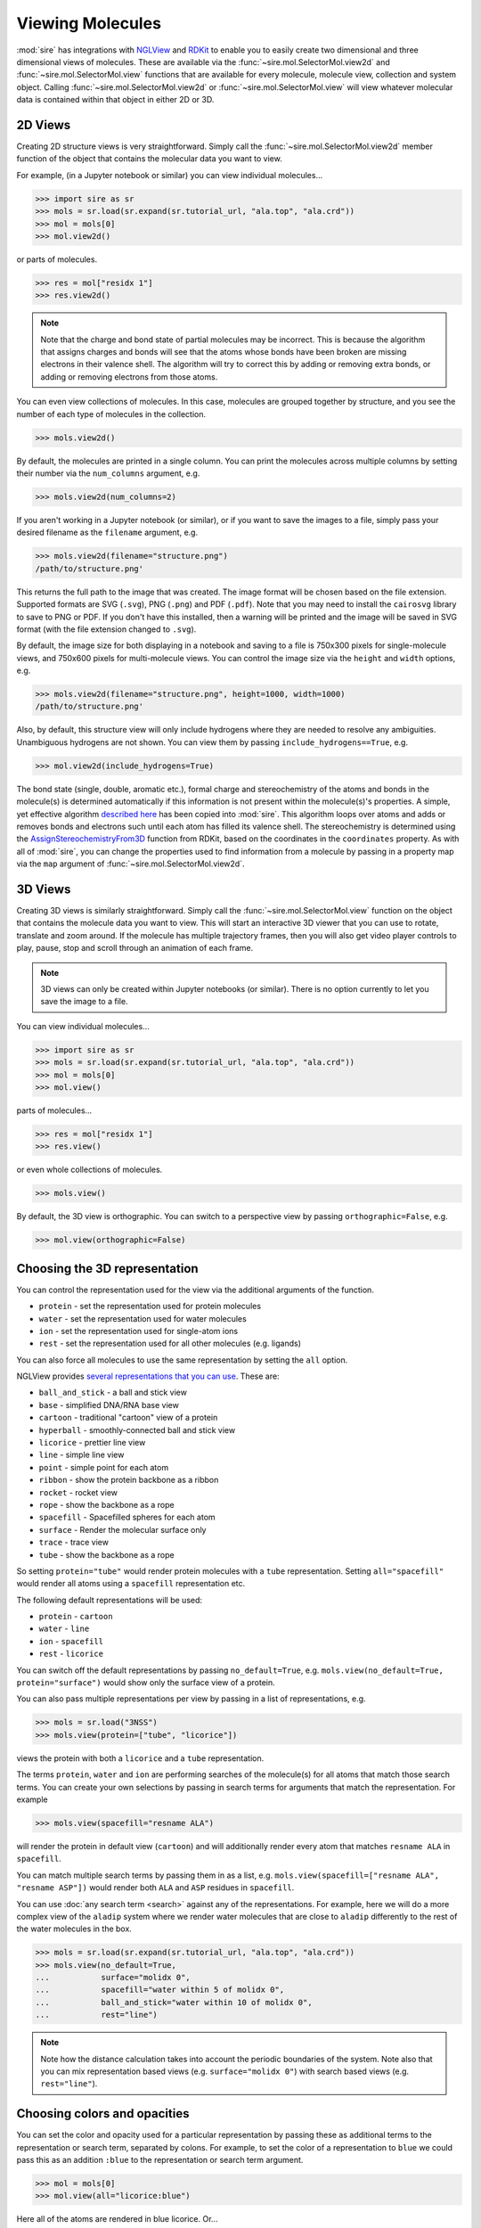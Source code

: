 =================
Viewing Molecules
=================

:mod:`sire` has integrations with
`NGLView <https://nglviewer.org>`__ and
`RDKit <https://www.rdkit.org>`__ to enable you to easily create
two dimensional and three dimensional views of molecules. These
are available via the :func:`~sire.mol.SelectorMol.view2d` and
:func:`~sire.mol.SelectorMol.view` functions that are available for
every molecule, molecule view, collection and system object.
Calling :func:`~sire.mol.SelectorMol.view2d` or
:func:`~sire.mol.SelectorMol.view` will view whatever molecular data
is contained within that object in either 2D or 3D.

2D Views
--------

Creating 2D structure views is very straightforward. Simply
call the :func:`~sire.mol.SelectorMol.view2d` member function
of the object that contains the molecular data you want to view.

For example, (in a Jupyter notebook or similar)
you can view individual molecules...

>>> import sire as sr
>>> mols = sr.load(sr.expand(sr.tutorial_url, "ala.top", "ala.crd"))
>>> mol = mols[0]
>>> mol.view2d()

.. image:: images/view_01.png
   :alt: Chemical structure of aladip

or parts of molecules.

>>> res = mol["residx 1"]
>>> res.view2d()

.. image:: images/view_02.png
   :alt: Chemical structure of the second residue of aladip

.. note::

   Note that the charge and bond state of partial molecules may be
   incorrect. This is because the algorithm that assigns charges
   and bonds will see that the atoms whose bonds have been broken
   are missing electrons in their valence shell. The algorithm will
   try to correct this by adding or removing extra bonds, or adding
   or removing electrons from those atoms.

You can even view collections of molecules. In this case, molecules are
grouped together by structure, and you see the number of each type of
molecules in the collection.

>>> mols.view2d()

.. image:: images/view_03.png
   :alt: Chemical structure of aladip in water

By default, the molecules are printed in a single column. You can
print the molecules across multiple columns by setting their number
via the ``num_columns`` argument, e.g.

>>> mols.view2d(num_columns=2)

.. image:: images/view_04.png
   :alt: Chemical structure of aladip in water shown in two columns

If you aren't working in a Jupyter notebook (or similar), or if you want
to save the images to a file, simply pass your desired filename as the
``filename`` argument, e.g.

>>> mols.view2d(filename="structure.png")
/path/to/structure.png'

This returns the full path to the image that was created. The image format
will be chosen based on the file extension. Supported formats are
SVG (``.svg``), PNG (``.png``) and PDF (``.pdf``). Note that you may need
to install the ``cairosvg`` library to save to PNG or PDF. If you don't
have this installed, then a warning will be printed and the image will
be saved in SVG format (with the file extension changed to ``.svg``).

By default, the image size for both displaying in a notebook and saving
to a file is 750x300 pixels for single-molecule views, and
750x600 pixels for multi-molecule views. You can control the image size
via the ``height`` and ``width`` options, e.g.

>>> mols.view2d(filename="structure.png", height=1000, width=1000)
/path/to/structure.png'

Also, by default, this structure view will only include hydrogens where
they are needed to resolve any ambiguities. Unambiguous hydrogens are
not shown. You can view them by passing ``include_hydrogens==True``, e.g.

>>> mol.view2d(include_hydrogens=True)

.. image:: images/view_05.png
   :alt: Chemical structure of aladip including hydrogens

The bond state (single, double, aromatic etc.), formal charge and
stereochemistry of the atoms and bonds in the molecule(s) is determined
automatically if this information is not present within the
molecule(s)'s properties. A simple, yet effective algorithm
`described here <https://docs.mdanalysis.org/2.0.0/_modules/MDAnalysis/converters/RDKit.html#_infer_bo_and_charges>`__
has been copied into :mod:`sire`. This algorithm loops over atoms
and adds or removes bonds and electrons such until each atom has filled
its valence shell. The stereochemistry is determined using the
`AssignStereochemistryFrom3D <https://www.rdkit.org/docs/source/rdkit.Chem.rdmolops.html#rdkit.Chem.rdmolops.AssignStereochemistryFrom3D>`__
function from RDKit, based on the coordinates in the ``coordinates``
property. As with all of :mod:`sire`, you can change the properties
used to find information from a molecule by passing in a property
map via the ``map`` argument of :func:`~sire.mol.SelectorMol.view2d`.


3D Views
--------

Creating 3D views is similarly straightforward. Simply call
the :func:`~sire.mol.SelectorMol.view` function on the object
that contains the molecule data you want to view. This will start
an interactive 3D viewer that you can use to rotate, translate and
zoom around. If the molecule has multiple trajectory frames, then
you will also get video player controls to play, pause, stop and
scroll through an animation of each frame.

.. note::

   3D views can only be created within Jupyter notebooks (or similar).
   There is no option currently to let you save the image to a file.

You can view individual molecules...

>>> import sire as sr
>>> mols = sr.load(sr.expand(sr.tutorial_url, "ala.top", "ala.crd"))
>>> mol = mols[0]
>>> mol.view()

.. image:: images/view_06.jpg
   :alt: 3D view of aladip

parts of molecules...

>>> res = mol["residx 1"]
>>> res.view()

.. image:: images/view_07.jpg
   :alt: 3D view of the second residue in aladip

or even whole collections of molecules.

>>> mols.view()

.. image:: images/view_08.jpg
   :alt: 3D view of aladip in water

By default, the 3D view is orthographic. You can switch to a perspective
view by passing ``orthographic=False``, e.g.

>>> mol.view(orthographic=False)

.. image:: images/view_09.jpg
   :alt: 3D perspective view of aladip

Choosing the 3D representation
------------------------------

You can control the representation used for the view via the additional
arguments of the function.

* ``protein`` - set the representation used for protein molecules
* ``water`` - set the representation used for water molecules
* ``ion`` - set the representation used for single-atom ions
* ``rest`` - set the representation used for all other molecules (e.g. ligands)

You can also force all molecules to use the same representation by
setting the ``all`` option.

NGLView provides
`several representations that you can use <https://nglviewer.org/ngl/api/manual/usage/molecular-representations.html>`__.
These are:

* ``ball_and_stick`` - a ball and stick view
* ``base`` - simplified DNA/RNA base view
* ``cartoon`` - traditional "cartoon" view of a protein
* ``hyperball`` - smoothly-connected ball and stick view
* ``licorice`` - prettier line view
* ``line`` - simple line view
* ``point`` - simple point for each atom
* ``ribbon`` - show the protein backbone as a ribbon
* ``rocket`` - rocket view
* ``rope`` - show the backbone as a rope
* ``spacefill`` - Spacefilled spheres for each atom
* ``surface`` - Render the molecular surface only
* ``trace`` - trace view
* ``tube`` - show the backbone as a rope

So setting ``protein="tube"`` would render protein molecules with a
``tube`` representation. Setting ``all="spacefill"`` would render
all atoms using a ``spacefill`` representation etc.

The following default representations will be used:

* ``protein`` - ``cartoon``
* ``water`` - ``line``
* ``ion`` - ``spacefill``
* ``rest`` - ``licorice``

You can switch off the default representations by passing
``no_default=True``, e.g. ``mols.view(no_default=True, protein="surface")``
would show only the surface view of a protein.

You can also pass multiple representations per view by passing in a
list of representations, e.g.

>>> mols = sr.load("3NSS")
>>> mols.view(protein=["tube", "licorice"])

.. image:: images/view_10.jpg
   :alt: Tube and licorice view of the protein in 3NSS

views the protein with both a ``licorice`` and a ``tube`` representation.

The terms ``protein``, ``water`` and ``ion`` are performing searches
of the molecule(s) for all atoms that match those search terms.
You can create your own selections by passing in search terms for
arguments that match the representation. For example

>>> mols.view(spacefill="resname ALA")

.. image:: images/view_11.jpg
   :alt: Cartoon view of 3NSS with ALA residues in spacefill

will render the protein in default view (``cartoon``) and will additionally
render every atom that matches ``resname ALA`` in ``spacefill``.

You can match multiple search terms by passing them in as a list, e.g.
``mols.view(spacefill=["resname ALA", "resname ASP"])`` would render
both ``ALA`` and ``ASP`` residues in ``spacefill``.

You can use :doc:`any search term <search>` against any of the representations.
For example, here we will do a more complex view of the ``aladip`` system
where we render water molecules that are close to ``aladip`` differently
to the rest of the water molecules in the box.

>>> mols = sr.load(sr.expand(sr.tutorial_url, "ala.top", "ala.crd"))
>>> mols.view(no_default=True,
...           surface="molidx 0",
...           spacefill="water within 5 of molidx 0",
...           ball_and_stick="water within 10 of molidx 0",
...           rest="line")

.. image:: images/view_12.jpg
   :alt: Views of water around aladip

.. note::

   Note how the distance calculation takes into account the periodic
   boundaries of the system. Note also that you can mix representation
   based views (e.g. ``surface="molidx 0"``) with search based views
   (e.g. ``rest="line"``).

Choosing colors and opacities
-----------------------------

You can set the color and opacity used for a particular representation
by passing these as additional terms to the representation or search
term, separated by colons. For example, to set the color of a
representation to ``blue`` we could pass this as an addition ``:blue``
to the representation or search term argument.

>>> mol = mols[0]
>>> mol.view(all="licorice:blue")

.. image:: images/view_14.jpg
   :alt: Blue licorice view of aladip

Here all of the atoms are rendered in blue licorice. Or...

>>> mol.view(all="licorice:blue", ball_and_stick="element C:red")

.. image:: images/view_15.jpg
   :alt: Blue licorice inside red ball and stick

all of the atoms are rendered in blue licorice, but the carbon atoms are
represented as red balls and sticks.

You can use any color name supported by NGLView. These include named
colors (e.g. ``red``, ``green``, ``blue``, ``yellow``, including any
`CSS named color <https://www.w3schools.com/cssref/css_colors.php>`__ supported
by your browser, e.g. ``orchid``, ``sienna``, ``wheat`` etc.), colors
specified as a red-green-blue hex values (e.g. ``#FF0000``, ``#00FF00``,
``#0000FF`` etc.), colors specified as red-green-blue triples
(e.g. ``rgb(255,0,0)``, ``rgb(0,255,0)``, ``rgb(0,0,255)`` etc.) or any of the
`coloring schemes supported by NGLView <https://nglviewer.org/ngl/api/manual/usage/coloring.html>`__
(e.g. ``atomindex``, ``bfactor``, ``electrostatic``, ``element``,
``hydrophobicity``, ``random`` or ``sstruc``).

You also specify the opacity (transparency) of the representation
by adding a number between 0 (fully transparent) and 1 (fully opaque).
You can use any order of color and opacity, e.g.

>>> mol.view(all=["licorice", "spacefill:0.8", "surface:red:0.2"])

.. image:: images/view_16.jpg
   :alt: licorice in transparent spacefill in transparent red surface

has rendered the molecule using three representations; a licorice in
default colors (colored by element), spacefill in default colors,
but with opacity 0.8, and a red-colored surface with opacity 0.2.

Or...

>>> mol.view(all=["ball_and_stick", "surface:0.9:electrostatic"])

.. image:: images/view_17.jpg
   :alt: Ball and stick inside transparent electrostatic surface

has rendered the molecule with two representations; a ball and stick with
default colors and a surface colored using electrostatic potential, with
opacity 0.9.

Closer integration with NGLView
-------------------------------

We don't yet properly expose the
`NGLView stage parameters <https://github.com/nglviewer/nglview/blob/master/README.md#properties>`__.
Currently you can pass in a dictionary of parameters via the
``stage_parameters`` argument, which are straight passed to the
``NGLView.NGLWidget.stage``.

If you want more control over the view, you can assign the result
of ``mols.view(...)`` to a variable. This variable is the actual
`NGLView.NGLWidget <https://nglviewer.org/nglview/latest/api.html#nglview.NGLWidget>`__,
which you can manipulate as if you had created it yourself, e.g.

>>> v = mols[0].view()
>>> v.stage.set_parameters(backgroundColor="white")
>>> v.display(gui=True)
>>> v.camera = "perspective"
>>> v

.. image:: images/view_13.jpg
   :alt: Customised view created by manipulating NGLView directly
